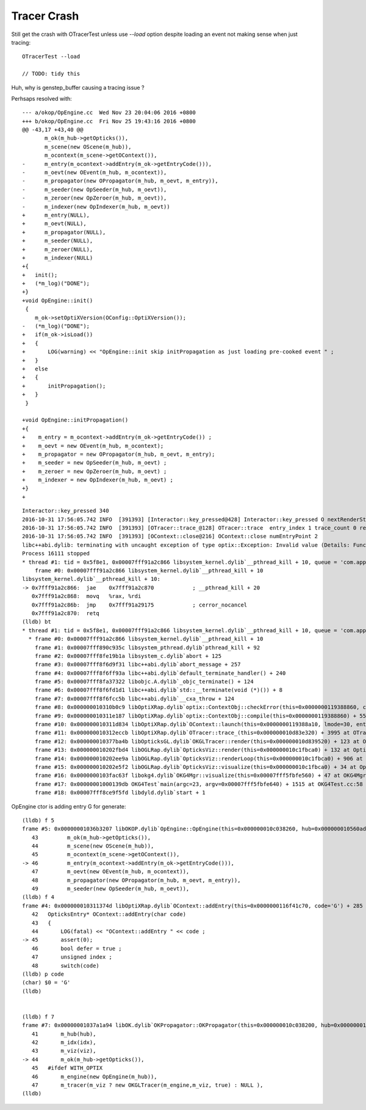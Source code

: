 Tracer Crash
==============

Still get the crash with OTracerTest unless use `--load` option
despite loading an event not making sense when just tracing::

    OTracerTest --load

    // TODO: tidy this 



Huh, why is genstep_buffer causing a tracing issue ?

Perhsaps resolved with::

    --- a/okop/OpEngine.cc  Wed Nov 23 20:04:06 2016 +0800
    +++ b/okop/OpEngine.cc  Fri Nov 25 19:43:16 2016 +0800
    @@ -43,17 +43,40 @@
           m_ok(m_hub->getOpticks()),
           m_scene(new OScene(m_hub)),
           m_ocontext(m_scene->getOContext()),
    -      m_entry(m_ocontext->addEntry(m_ok->getEntryCode())),
    -      m_oevt(new OEvent(m_hub, m_ocontext)),
    -      m_propagator(new OPropagator(m_hub, m_oevt, m_entry)),
    -      m_seeder(new OpSeeder(m_hub, m_oevt)),
    -      m_zeroer(new OpZeroer(m_hub, m_oevt)),
    -      m_indexer(new OpIndexer(m_hub, m_oevt))
    +      m_entry(NULL),
    +      m_oevt(NULL),
    +      m_propagator(NULL),
    +      m_seeder(NULL),
    +      m_zeroer(NULL),
    +      m_indexer(NULL)
    +{
    +   init();
    +   (*m_log)("DONE");
    +}
    +void OpEngine::init()
     {
        m_ok->setOptiXVersion(OConfig::OptiXVersion()); 
    -   (*m_log)("DONE");
    +   if(m_ok->isLoad())
    +   {
    +       LOG(warning) << "OpEngine::init skip initPropagation as just loading pre-cooked event " ;
    +   }
    +   else
    +   {
    +       initPropagation(); 
    +   }
     }
     
    +void OpEngine::initPropagation()
    +{
    +    m_entry = m_ocontext->addEntry(m_ok->getEntryCode()) ;
    +    m_oevt = new OEvent(m_hub, m_ocontext);
    +    m_propagator = new OPropagator(m_hub, m_oevt, m_entry);
    +    m_seeder = new OpSeeder(m_hub, m_oevt) ;
    +    m_zeroer = new OpZeroer(m_hub, m_oevt) ;
    +    m_indexer = new OpIndexer(m_hub, m_oevt) ;
    +}
    +




::

    Interactor::key_pressed 340 
    2016-10-31 17:56:05.742 INFO  [391393] [Interactor::key_pressed@428] Interactor::key_pressed O nextRenderStyle 
    2016-10-31 17:56:05.742 INFO  [391393] [OTracer::trace_@128] OTracer::trace  entry_index 1 trace_count 0 resolution_scale 1 size(2880,1704) ZProj.zw (-1.00975,-142.111) front 0.6618,0.7442,-0.0906
    2016-10-31 17:56:05.742 INFO  [391393] [OContext::close@216] OContext::close numEntryPoint 2
    libc++abi.dylib: terminating with uncaught exception of type optix::Exception: Invalid value (Details: Function "RTresult _rtContextCompile(RTcontext)" caught exception: Initalization of non-primitive type genstep_buffer:  Buffer object, [1769674])
    Process 16111 stopped
    * thread #1: tid = 0x5f8e1, 0x00007fff91a2c866 libsystem_kernel.dylib`__pthread_kill + 10, queue = 'com.apple.main-thread', stop reason = signal SIGABRT
        frame #0: 0x00007fff91a2c866 libsystem_kernel.dylib`__pthread_kill + 10
    libsystem_kernel.dylib`__pthread_kill + 10:
    -> 0x7fff91a2c866:  jae    0x7fff91a2c870            ; __pthread_kill + 20
       0x7fff91a2c868:  movq   %rax, %rdi
       0x7fff91a2c86b:  jmp    0x7fff91a29175            ; cerror_nocancel
       0x7fff91a2c870:  retq   
    (lldb) bt
    * thread #1: tid = 0x5f8e1, 0x00007fff91a2c866 libsystem_kernel.dylib`__pthread_kill + 10, queue = 'com.apple.main-thread', stop reason = signal SIGABRT
      * frame #0: 0x00007fff91a2c866 libsystem_kernel.dylib`__pthread_kill + 10
        frame #1: 0x00007fff890c935c libsystem_pthread.dylib`pthread_kill + 92
        frame #2: 0x00007fff8fe19b1a libsystem_c.dylib`abort + 125
        frame #3: 0x00007fff8f6d9f31 libc++abi.dylib`abort_message + 257
        frame #4: 0x00007fff8f6ff93a libc++abi.dylib`default_terminate_handler() + 240
        frame #5: 0x00007fff8fa37322 libobjc.A.dylib`_objc_terminate() + 124
        frame #6: 0x00007fff8f6fd1d1 libc++abi.dylib`std::__terminate(void (*)()) + 8
        frame #7: 0x00007fff8f6fcc5b libc++abi.dylib`__cxa_throw + 124
        frame #8: 0x000000010310b0c9 libOptiXRap.dylib`optix::ContextObj::checkError(this=0x0000000119388860, code=RT_ERROR_INVALID_VALUE) const + 121 at optixpp_namespace.h:1840
        frame #9: 0x000000010311e187 libOptiXRap.dylib`optix::ContextObj::compile(this=0x0000000119388860) + 55 at optixpp_namespace.h:2376
        frame #10: 0x000000010311d834 libOptiXRap.dylib`OContext::launch(this=0x0000000119388a10, lmode=30, entry=1, width=2880, height=1704, times=0x000000010d83b7a0) + 660 at OContext.cc:268
        frame #11: 0x000000010312eccb libOptiXRap.dylib`OTracer::trace_(this=0x000000010d83e320) + 3995 at OTracer.cc:142
        frame #12: 0x000000010377ba4b libOpticksGL.dylib`OKGLTracer::render(this=0x000000010d839520) + 123 at OKGLTracer.cc:109
        frame #13: 0x000000010202fbd4 libOGLRap.dylib`OpticksViz::render(this=0x000000010c1fbca0) + 132 at OpticksViz.cc:401
        frame #14: 0x000000010202ee9a libOGLRap.dylib`OpticksViz::renderLoop(this=0x000000010c1fbca0) + 906 at OpticksViz.cc:443
        frame #15: 0x000000010202e5f2 libOGLRap.dylib`OpticksViz::visualize(this=0x000000010c1fbca0) + 34 at OpticksViz.cc:129
        frame #16: 0x0000000103fac63f libokg4.dylib`OKG4Mgr::visualize(this=0x00007fff5fbfe560) + 47 at OKG4Mgr.cc:110
        frame #17: 0x00000001000139db OKG4Test`main(argc=23, argv=0x00007fff5fbfe640) + 1515 at OKG4Test.cc:58
        frame #18: 0x00007fff8ce9f5fd libdyld.dylib`start + 1



OpEngine ctor is adding entry G for generate::

    (lldb) f 5
    frame #5: 0x00000001036b3207 libOKOP.dylib`OpEngine::OpEngine(this=0x000000010c038260, hub=0x000000010560ada0) + 247 at OpEngine.cc:46
       43         m_ok(m_hub->getOpticks()),
       44         m_scene(new OScene(m_hub)),
       45         m_ocontext(m_scene->getOContext()),
    -> 46         m_entry(m_ocontext->addEntry(m_ok->getEntryCode())),
       47         m_oevt(new OEvent(m_hub, m_ocontext)),
       48         m_propagator(new OPropagator(m_hub, m_oevt, m_entry)),
       49         m_seeder(new OpSeeder(m_hub, m_oevt)),
    (lldb) f 4
    frame #4: 0x000000010311374d libOptiXRap.dylib`OContext::addEntry(this=0x0000000116f41c70, code='G') + 285 at OContext.cc:45
       42   OpticksEntry* OContext::addEntry(char code)
       43   {
       44       LOG(fatal) << "OContext::addEntry " << code ; 
    -> 45       assert(0);
       46       bool defer = true ; 
       47       unsigned index ;
       48       switch(code)
    (lldb) p code
    (char) $0 = 'G'
    (lldb) 


    (lldb) f 7
    frame #7: 0x00000001037a1a94 libOK.dylib`OKPropagator::OKPropagator(this=0x000000010c038200, hub=0x000000010560ada0, idx=0x00000001087f8740, viz=0x00000001087f8e50) + 196 at OKPropagator.cc:44
       41       m_hub(hub),    
       42       m_idx(idx),
       43       m_viz(viz),    
    -> 44       m_ok(m_hub->getOpticks()),
       45   #ifdef WITH_OPTIX
       46       m_engine(new OpEngine(m_hub)),
       47       m_tracer(m_viz ? new OKGLTracer(m_engine,m_viz, true) : NULL ),
    (lldb) 



